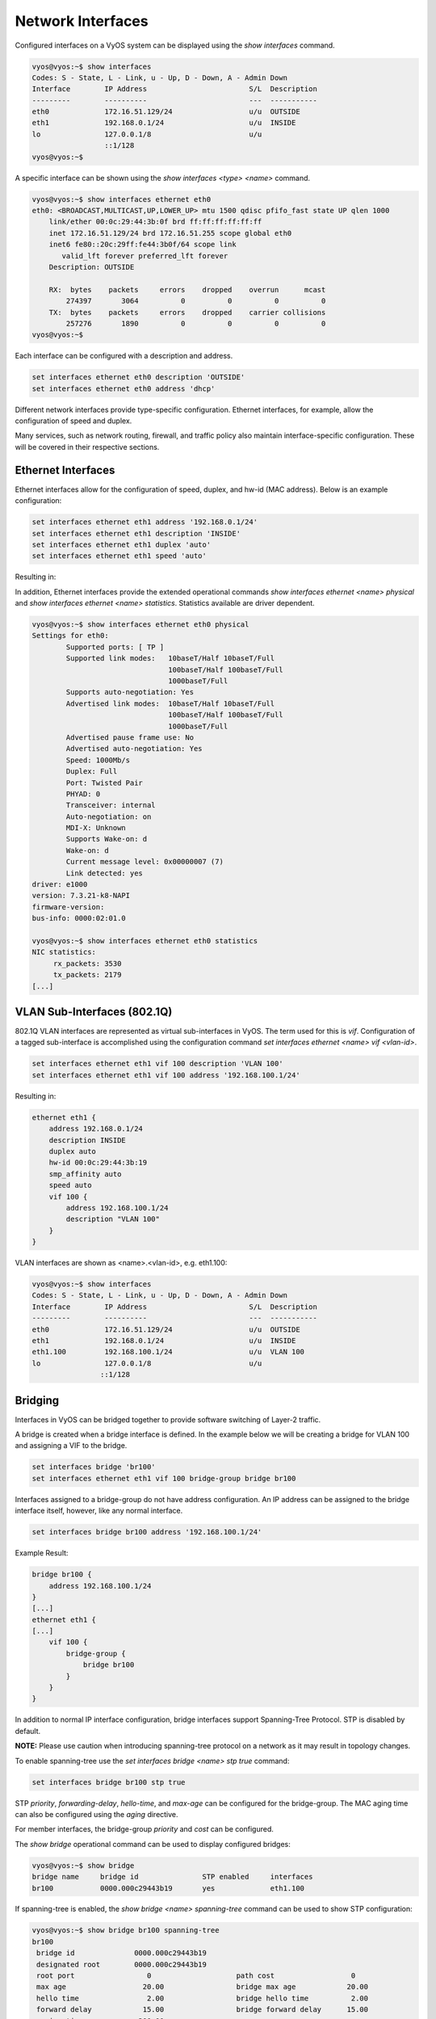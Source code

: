 Network Interfaces
==================

Configured interfaces on a VyOS system can be displayed using the `show
interfaces` command.

.. code-block:: sh

  vyos@vyos:~$ show interfaces
  Codes: S - State, L - Link, u - Up, D - Down, A - Admin Down
  Interface        IP Address                        S/L  Description
  ---------        ----------                        ---  -----------
  eth0             172.16.51.129/24                  u/u  OUTSIDE
  eth1             192.168.0.1/24                    u/u  INSIDE
  lo               127.0.0.1/8                       u/u
                   ::1/128
  vyos@vyos:~$

A specific interface can be shown using the `show interfaces <type> <name>`
command.

.. code-block:: sh

  vyos@vyos:~$ show interfaces ethernet eth0
  eth0: <BROADCAST,MULTICAST,UP,LOWER_UP> mtu 1500 qdisc pfifo_fast state UP qlen 1000
      link/ether 00:0c:29:44:3b:0f brd ff:ff:ff:ff:ff:ff
      inet 172.16.51.129/24 brd 172.16.51.255 scope global eth0
      inet6 fe80::20c:29ff:fe44:3b0f/64 scope link
         valid_lft forever preferred_lft forever
      Description: OUTSIDE

      RX:  bytes    packets     errors    dropped    overrun      mcast
          274397       3064          0          0          0          0
      TX:  bytes    packets     errors    dropped    carrier collisions
          257276       1890          0          0          0          0
  vyos@vyos:~$

Each interface can be configured with a description and address.

.. code-block:: sh

  set interfaces ethernet eth0 description 'OUTSIDE'
  set interfaces ethernet eth0 address 'dhcp'

Different network interfaces provide type-specific configuration. Ethernet
interfaces, for example, allow the configuration of speed and duplex.

Many services, such as network routing, firewall, and traffic policy also
maintain interface-specific configuration. These will be covered in their
respective sections.

Ethernet Interfaces
-------------------

Ethernet interfaces allow for the configuration of speed, duplex, and hw-id
(MAC address). Below is an example configuration:

.. code-block:: sh

  set interfaces ethernet eth1 address '192.168.0.1/24'
  set interfaces ethernet eth1 description 'INSIDE'
  set interfaces ethernet eth1 duplex 'auto'
  set interfaces ethernet eth1 speed 'auto'

Resulting in:

.. code-block:: sh
  ethernet eth1 {
      address 192.168.0.1/24
      description INSIDE
      duplex auto
      hw-id 00:0c:29:44:3b:19
      smp_affinity auto
      speed auto
  }

In addition, Ethernet interfaces provide the extended operational commands
`show interfaces ethernet <name> physical` and `show interfaces ethernet <name>
statistics`. Statistics available are driver dependent.

.. code-block:: sh

  vyos@vyos:~$ show interfaces ethernet eth0 physical
  Settings for eth0:
          Supported ports: [ TP ]
          Supported link modes:   10baseT/Half 10baseT/Full
                                  100baseT/Half 100baseT/Full
                                  1000baseT/Full
          Supports auto-negotiation: Yes
          Advertised link modes:  10baseT/Half 10baseT/Full
                                  100baseT/Half 100baseT/Full
                                  1000baseT/Full
          Advertised pause frame use: No
          Advertised auto-negotiation: Yes
          Speed: 1000Mb/s
          Duplex: Full
          Port: Twisted Pair
          PHYAD: 0
          Transceiver: internal
          Auto-negotiation: on
          MDI-X: Unknown
          Supports Wake-on: d
          Wake-on: d
          Current message level: 0x00000007 (7)
          Link detected: yes
  driver: e1000
  version: 7.3.21-k8-NAPI
  firmware-version:
  bus-info: 0000:02:01.0

  vyos@vyos:~$ show interfaces ethernet eth0 statistics
  NIC statistics:
       rx_packets: 3530
       tx_packets: 2179
  [...]

VLAN Sub-Interfaces (802.1Q)
----------------------------

802.1Q VLAN interfaces are represented as virtual sub-interfaces in VyOS. The
term used for this is `vif`. Configuration of a tagged sub-interface is
accomplished using the configuration command `set interfaces ethernet <name>
vif <vlan-id>`.

.. code-block:: sh

  set interfaces ethernet eth1 vif 100 description 'VLAN 100'
  set interfaces ethernet eth1 vif 100 address '192.168.100.1/24'

Resulting in:

.. code-block:: sh

  ethernet eth1 {
      address 192.168.0.1/24
      description INSIDE
      duplex auto
      hw-id 00:0c:29:44:3b:19
      smp_affinity auto
      speed auto
      vif 100 {
          address 192.168.100.1/24
          description "VLAN 100"
      }
  }

VLAN interfaces are shown as <name>.<vlan-id>, e.g. eth1.100:

.. code-block:: sh

  vyos@vyos:~$ show interfaces
  Codes: S - State, L - Link, u - Up, D - Down, A - Admin Down
  Interface        IP Address                        S/L  Description
  ---------        ----------                        ---  -----------
  eth0             172.16.51.129/24                  u/u  OUTSIDE
  eth1             192.168.0.1/24                    u/u  INSIDE
  eth1.100         192.168.100.1/24                  u/u  VLAN 100
  lo               127.0.0.1/8                       u/u
                  ::1/128
Bridging
--------

Interfaces in VyOS can be bridged together to provide software switching of
Layer-2 traffic.

A bridge is created when a bridge interface is defined. In the example below
we will be creating a bridge for VLAN 100 and assigning a VIF to the bridge.

.. code-block:: sh

  set interfaces bridge 'br100'
  set interfaces ethernet eth1 vif 100 bridge-group bridge br100

Interfaces assigned to a bridge-group do not have address configuration. An IP
address can be assigned to the bridge interface itself, however, like any
normal interface.

.. code-block:: sh

  set interfaces bridge br100 address '192.168.100.1/24'

Example Result:

.. code-block:: sh

  bridge br100 {
      address 192.168.100.1/24
  }
  [...]
  ethernet eth1 {
  [...]
      vif 100 {
          bridge-group {
              bridge br100
          }
      }
  }

In addition to normal IP interface configuration, bridge interfaces support
Spanning-Tree Protocol. STP is disabled by default.

**NOTE:** Please use caution when introducing spanning-tree protocol on a
network as it may result in topology changes.

To enable spanning-tree use the `set interfaces bridge <name> stp true` command:

.. code-block:: sh

  set interfaces bridge br100 stp true

STP `priority`, `forwarding-delay`, `hello-time`, and `max-age` can be
configured for the bridge-group. The MAC aging time can also be configured
using the `aging` directive.

For member interfaces, the bridge-group `priority` and `cost` can be configured.

The `show bridge` operational command can be used to display configured bridges:

.. code-block:: sh

  vyos@vyos:~$ show bridge
  bridge name     bridge id               STP enabled     interfaces
  br100           0000.000c29443b19       yes             eth1.100

If spanning-tree is enabled, the `show bridge <name> spanning-tree` command
can be used to show STP configuration:

.. code-block:: sh

  vyos@vyos:~$ show bridge br100 spanning-tree
  br100
   bridge id              0000.000c29443b19
   designated root        0000.000c29443b19
   root port                 0                    path cost                  0
   max age                  20.00                 bridge max age            20.00
   hello time                2.00                 bridge hello time          2.00
   forward delay            15.00                 bridge forward delay      15.00
   ageing time             300.00
   hello timer               0.47                 tcn timer                  0.00
   topology change timer     0.00                 gc timer                  64.63
   flags

  eth1.100 (1)
   port id                8001                    state                forwarding
   designated root        0000.000c29443b19       path cost                  4
   designated bridge      0000.000c29443b19       message age timer          0.00
   designated port        8001                    forward delay timer        0.00
   designated cost           0                    hold timer                 0.00
   flags

The MAC address-table for a bridge can be displayed using the `show bridge
<name> macs` command:

.. code-block:: sh

  vyos@vyos:~$ show bridge br100 macs
  port no mac addr                is local?       ageing timer
    1     00:0c:29:44:3b:19       yes                0.00

Bonding
-------

You can combine (aggregate) 2 or more physical interfaces into a single
logical one. It's called bonding, or LAG, or ether-channel, or port-channel.

Create interface bondX, where X is just a number:
.. code-block:: sh

  set interfaces bonding bond0 description 'my-sw1 int 23 and 24'

You are able to choose a hash policy:

.. code-block:: sh

  vyos@vyos# set interfaces bonding bond0 hash-policy
  Possible completions:
    layer2       use MAC addresses to generate the hash (802.3ad)
    layer2+3     combine MAC address and IP address to make hash
    layer3+4     combine IP address and port to make hash

For example:

.. code-block:: sh

  set interfaces bonding bond0 hash-policy 'layer2'

You may want to set IEEE 802.3ad Dynamic link aggregation (802.3ad) AKA LACP
(don't forget to setup it on the other end of these links):

.. code-block:: sh

 set interfaces bonding bond0 mode '802.3ad'

or some other modes:

.. code-block:: sh

  vyos@vyos# set interfaces bonding bond0 mode
  Possible completions:
    802.3ad      IEEE 802.3ad Dynamic link aggregation (Default)
    active-backup
                 Fault tolerant: only one slave in the bond is active
    broadcast    Fault tolerant: transmits everything on all slave interfaces
    round-robin  Load balance: transmit packets in sequential order
    transmit-load-balance
                 Load balance: adapts based on transmit load and speed
    adaptive-load-balance
                 Load balance: adapts based on transmit and receive plus ARP
    xor-hash     Load balance: distribute based on MAC address

Now bond some physical interfaces into bond0:

.. code-block:: sh

  set interfaces ethernet eth0 bond-group 'bond0'
  set interfaces ethernet eth0 description 'member of bond0'
  set interfaces ethernet eth1 bond-group 'bond0'
  set interfaces ethernet eth1 description 'member of bond0'

After a commit you may treat bond0 as almost a physical interface (you can't
change its` duplex, for example) and assign IPs or VIFs on it.

You may check the result:

.. code-block:: sh

  vyos@vyos# run sh interfaces bonding
  Codes: S - State, L - Link, u - Up, D - Down, A - Admin Down
  Interface        IP Address                        S/L  Description
  ---------        ----------                        ---  -----------
  bond0            -                                 u/u  my-sw1 int 23 and 24
  bond0.10         192.168.0.1/24                    u/u  office-net
  bond0.100        10.10.10.1/24                     u/u  management-net

Tunnel Interfaces
-----------------

Set Virtual Tunnel interface

.. code-block:: sh

  set interfaces vti vti0 address 192.168.2.249/30

Results in:

.. code-block:: sh


  vyos@vyos# show interfaces vti
  vti vti0 {
      address 192.168.2.249/30
      description "Description"
  }

